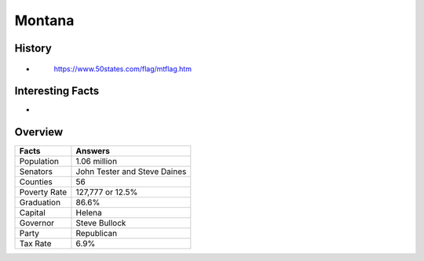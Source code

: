 Montana
=======
History
-------
*


 .. figure:: montana.jpg
    :width: 60%

    https://www.50states.com/flag/mtflag.htm
 
Interesting Facts
-----------------
*

Overview
---------

============== ====================================
Facts           Answers
============== ====================================
Population      1.06 million
Senators        John Tester and Steve Daines
Counties        56
Poverty Rate    127,777 or 12.5%
Graduation      86.6%
Capital         Helena
Governor        Steve Bullock
Party           Republican
Tax Rate        6.9%
============== ====================================
